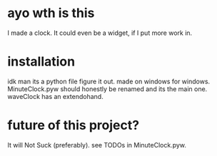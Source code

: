 * ayo wth is this
  I made a clock. It could even be a widget, if I put more work in.

* installation
  idk man its a python file figure it out.
  made on windows for windows.
  MinuteClock.pyw should honestly be renamed and its the main one.
  waveClock has an extendohand.

* future of this project?
  It will Not Suck (preferably). see TODOs in MinuteClock.pyw.
